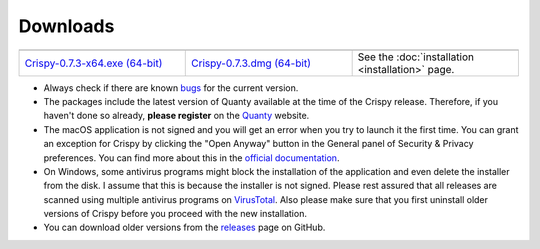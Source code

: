 Downloads
=========

.. table::
    :widths: 1 1 1
    :align: center

    +----------------------------------+-------------------------------+--------------------------------------------+
    | |Windows|                        | |macOS|                       | |Linux|                                    |
    +----------------------------------+-------------------------------+--------------------------------------------+
    | `Crispy-0.7.3-x64.exe (64-bit)`_ | `Crispy-0.7.3.dmg (64-bit)`_  | See the                                    |
    |                                  |                               | :doc:`installation <installation>` page.   |
    +----------------------------------+-------------------------------+--------------------------------------------+

- Always check if there are known `bugs
  <https://github.com/mretegan/crispy/issues?q=is%3Aissue+is%3Aopen+label%3Abug+>`_
  for the current version.
- The packages include the latest version of Quanty available at the time of
  the Crispy release. Therefore, if you haven't done so already, **please
  register** on the `Quanty <http://quanty.org/start?do=register>`_ website.
- The macOS application is not signed and you will get an error when you try to
  launch it the first time. You can grant an exception for Crispy by clicking
  the "Open Anyway" button in the General panel of Security & Privacy
  preferences.  You can find more about this in the `official documentation
  <https://support.apple.com/kb/PH25088?locale=en_US>`_.
- On Windows, some antivirus programs might block the installation of the
  application and even delete the installer from the disk. I assume that this
  is because the installer is not signed. Please rest assured that all releases
  are scanned using multiple antivirus programs on `VirusTotal
  <https://www.virustotal.com>`_. Also please make sure that you first uninstall
  older versions of Crispy before you proceed with the new installation.
- You can download older versions from the `releases
  <https://github.com/mretegan/crispy/releases>`_ page on GitHub.

.. |Windows| image:: assets/windows.png
    :width: 90pt
    :align: middle
    :target: `Crispy-0.7.3-x64.exe (64-bit)`_

.. |macOS| image:: assets/apple.png
    :width: 90pt
    :align: middle
    :target: `Crispy-0.7.3.dmg (64-bit)`_

.. |Linux| image:: assets/linux.png
    :width: 90pt
    :align: middle
    :target: installation.html

.. _Crispy-0.7.3-x64.exe (64-bit): https://github.com/mretegan/crispy/releases/download/v0.7.3/Crispy-0.7.3-x64.exe

.. _Crispy-0.7.3.dmg (64-bit): https://github.com/mretegan/crispy/releases/download/v0.7.3/Crispy-0.7.3.dmg
